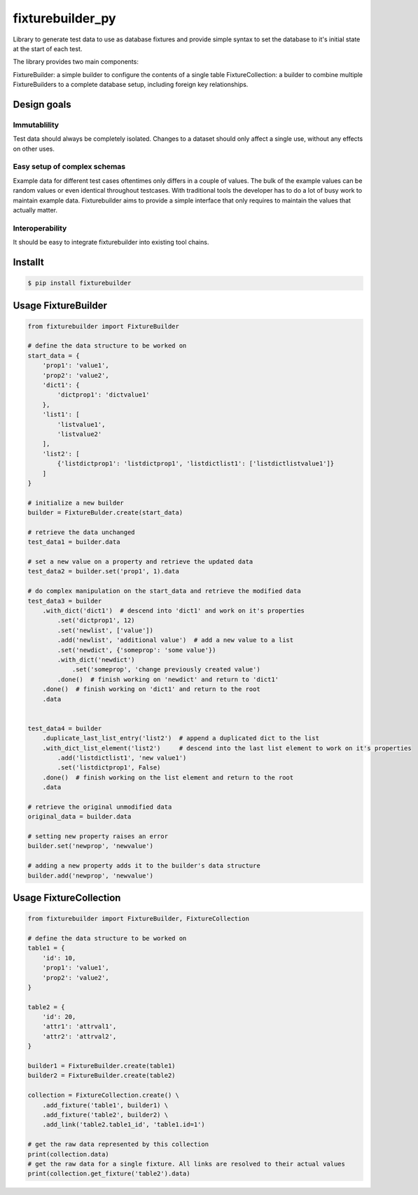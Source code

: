 
fixturebuilder_py
=================

Library to generate test data to use as database fixtures
and provide simple syntax to set the database to it's initial state at the start of each test.

The library provides two main components:

FixtureBuilder: a simple builder to configure the contents of a single table
FixtureCollection: a builder to combine multiple FixtureBuilders to a complete database setup, including foreign key relationships.


Design goals
------------

Immutablility
^^^^^^^^^^^^^
Test data should always be completely isolated.
Changes to a dataset should only affect a single use, without any effects on other uses.

Easy setup of complex schemas
^^^^^^^^^^^^^^^^^^^^^^^^^^^^^
Example data for different test cases oftentimes only differs in a couple of values.
The bulk of the example values can be random values or even identical throughout testcases.
With traditional tools the developer has to do a lot of busy work to maintain example data.
Fixturebuilder aims to provide a simple interface that only requires to maintain the values that actually matter.

Interoperability
^^^^^^^^^^^^^^^^
It should be easy to integrate fixturebuilder into existing tool chains.



Installt
-------

.. code-block:: bash

    $ pip install fixturebuilder


Usage FixtureBuilder
--------------------

.. code-block:: python

    from fixturebuilder import FixtureBuilder

    # define the data structure to be worked on
    start_data = {
        'prop1': 'value1',
        'prop2': 'value2',
        'dict1': {
            'dictprop1': 'dictvalue1'
        },
        'list1': [
            'listvalue1',
            'listvalue2'
        ],
        'list2': [
            {'listdictprop1': 'listdictprop1', 'listdictlist1': ['listdictlistvalue1']}
        ]
    }

    # initialize a new builder
    builder = FixtureBulder.create(start_data)

    # retrieve the data unchanged
    test_data1 = builder.data

    # set a new value on a property and retrieve the updated data
    test_data2 = builder.set('prop1', 1).data

    # do complex manipulation on the start_data and retrieve the modified data
    test_data3 = builder
        .with_dict('dict1')  # descend into 'dict1' and work on it's properties
            .set('dictprop1', 12)
            .set('newlist', ['value'])
            .add('newlist', 'additional value')  # add a new value to a list
            .set('newdict', {'someprop': 'some value'})
            .with_dict('newdict')
                .set('someprop', 'change previously created value')
            .done()  # finish working on 'newdict' and return to 'dict1'
        .done()  # finish working on 'dict1' and return to the root
        .data


    test_data4 = builder
        .duplicate_last_list_entry('list2')  # append a duplicated dict to the list
        .with_dict_list_element('list2')     # descend into the last list element to work on it's properties
            .add('listdictlist1', 'new value1')
            .set('listdictprop1', False)
        .done()  # finish working on the list element and return to the root
        .data

    # retrieve the original unmodified data
    original_data = builder.data

    # setting new property raises an error
    builder.set('newprop', 'newvalue')

    # adding a new property adds it to the builder's data structure
    builder.add('newprop', 'newvalue')


Usage FixtureCollection
-----------------------

.. code-block:: python

    from fixturebuilder import FixtureBuilder, FixtureCollection

    # define the data structure to be worked on
    table1 = {
        'id': 10,
        'prop1': 'value1',
        'prop2': 'value2',
    }

    table2 = {
        'id': 20,
        'attr1': 'attrval1',
        'attr2': 'attrval2',
    }

    builder1 = FixtureBuilder.create(table1)
    builder2 = FixtureBuilder.create(table2)

    collection = FixtureCollection.create() \
        .add_fixture('table1', builder1) \
        .add_fixture('table2', builder2) \
        .add_link('table2.table1_id', 'table1.id=1')

    # get the raw data represented by this collection
    print(collection.data)
    # get the raw data for a single fixture. All links are resolved to their actual values
    print(collection.get_fixture('table2').data)
